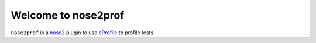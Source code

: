 Welcome to nose2prof
====================

``nose2prof`` is a `nose2`_ plugin to use `cProfile`_ to  profile tests.

.. _`nose2`: https://github.com/nose-devs/nose2#welcome-to-nose2
.. _`cProfile`: https://docs.python.org/3.4/library/profile.html
